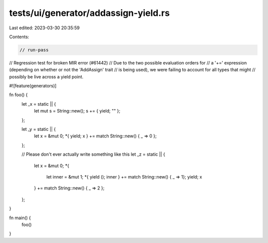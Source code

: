 tests/ui/generator/addassign-yield.rs
=====================================

Last edited: 2023-03-30 20:35:59

Contents:

.. code-block:: rs

    // run-pass
// Regression test for broken MIR error (#61442)
// Due to the two possible evaluation orders for
// a '+=' expression (depending on whether or not the 'AddAssign' trait
// is being used), we were failing to account for all types that might
// possibly be live across a yield point.

#![feature(generators)]

fn foo() {
    let _x = static || {
        let mut s = String::new();
        s += { yield; "" };
    };

    let _y = static || {
        let x = &mut 0;
        *{ yield; x } += match String::new() { _ => 0 };
    };

    // Please don't ever actually write something like this
    let _z = static || {
        let x = &mut 0;
        *{
            let inner = &mut 1;
            *{ yield (); inner } += match String::new() { _ => 1};
            yield;
            x
        } += match String::new() { _ => 2 };
    };
}

fn main() {
    foo()
}


